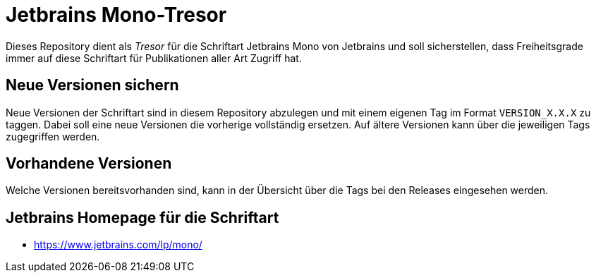= Jetbrains Mono-Tresor

Dieses Repository dient als _Tresor_ für die Schriftart Jetbrains Mono
von Jetbrains und soll sicherstellen, dass Freiheitsgrade
immer auf diese Schriftart für Publikationen aller Art
Zugriff hat.

== Neue Versionen sichern

Neue Versionen der Schriftart sind in diesem Repository
abzulegen und mit einem eigenen Tag im Format `VERSION_X.X.X`
zu taggen. Dabei soll eine neue Versionen die vorherige vollständig
ersetzen.
Auf ältere Versionen kann über die jeweiligen Tags zugegriffen
werden.

== Vorhandene Versionen

Welche Versionen bereitsvorhanden sind, kann in der
Übersicht über die Tags bei den Releases eingesehen werden.

== Jetbrains Homepage für die Schriftart

* https://www.jetbrains.com/lp/mono/